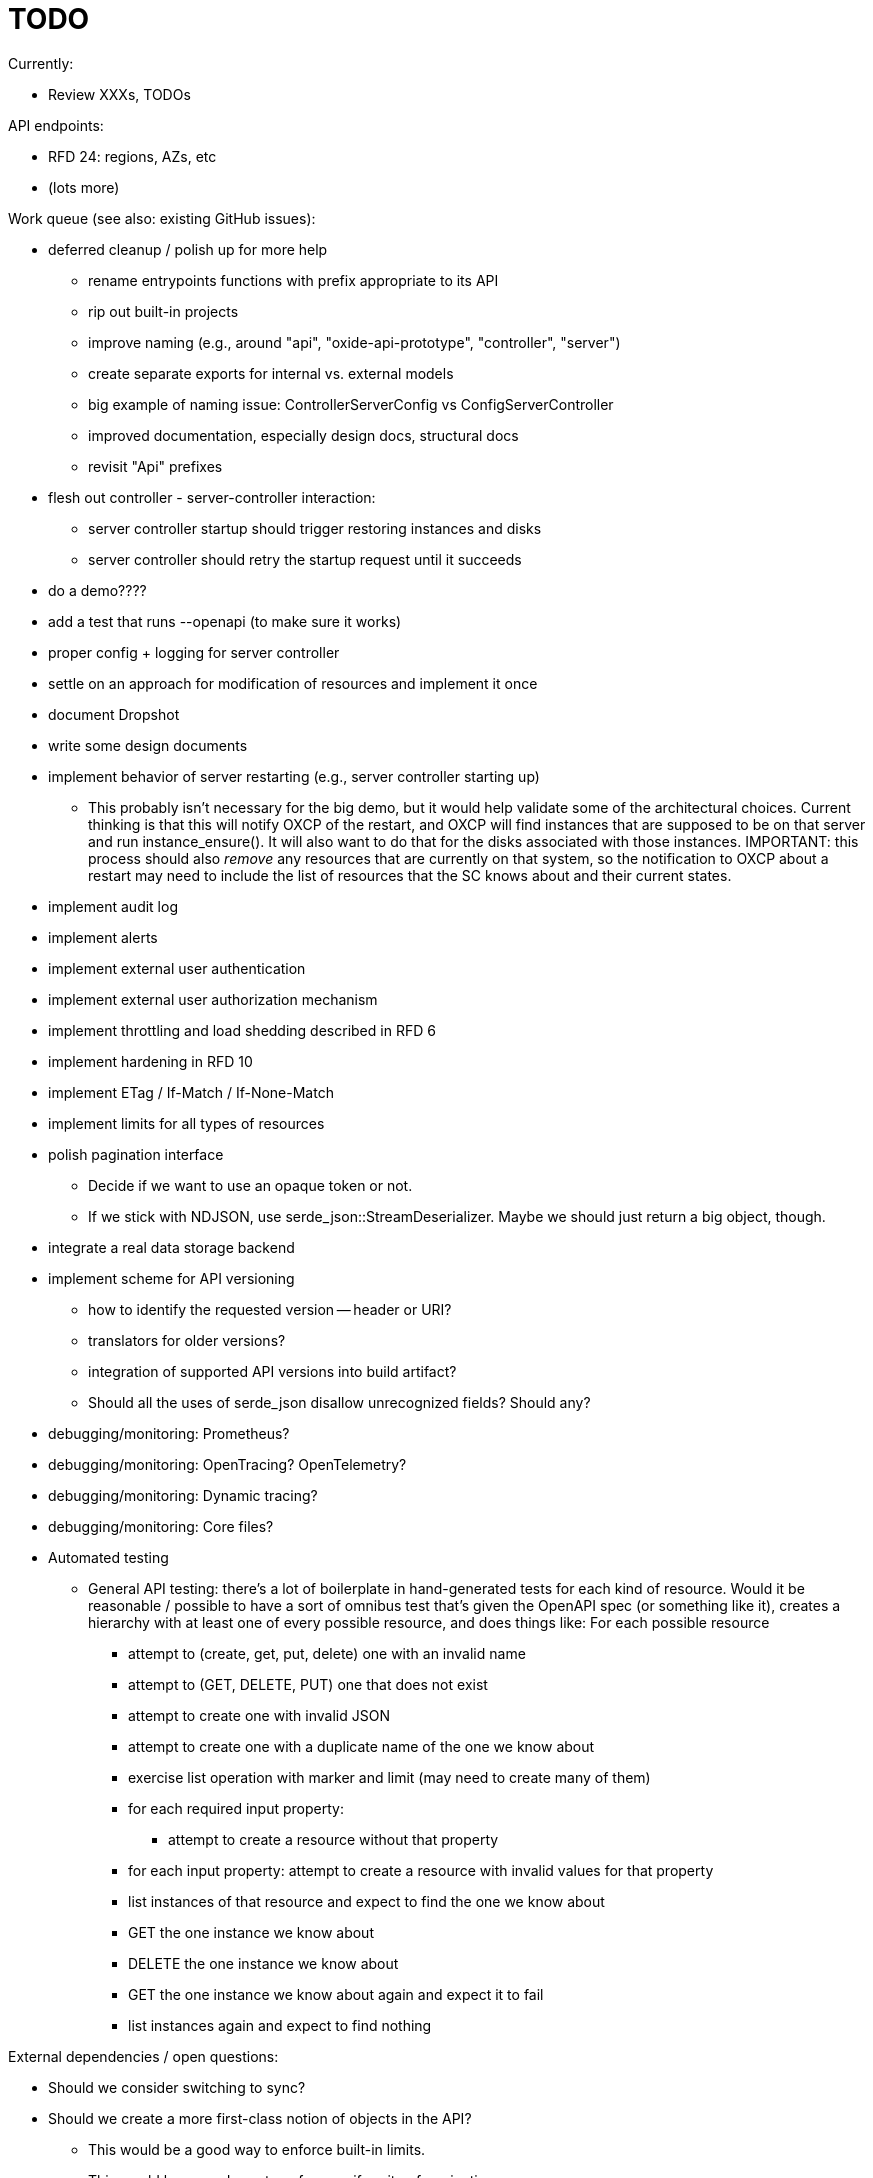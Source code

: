 :showtitle:
:icons: font

= TODO

Currently:

* Review XXXs, TODOs

API endpoints:

* RFD 24: regions, AZs, etc
* (lots more)

Work queue (see also: existing GitHub issues):

* deferred cleanup / polish up for more help
** rename entrypoints functions with prefix appropriate to its API
** rip out built-in projects
** improve naming (e.g., around "api", "oxide-api-prototype", "controller",
   "server")
** create separate exports for internal vs. external models
** big example of naming issue: ControllerServerConfig vs ConfigServerController
** improved documentation, especially design docs, structural docs
** revisit "Api" prefixes
* flesh out controller - server-controller interaction:
** server controller startup should trigger restoring instances and disks
** server controller should retry the startup request until it succeeds
* do a demo????
* add a test that runs --openapi (to make sure it works)
* proper config + logging for server controller
* settle on an approach for modification of resources and implement it once
* document Dropshot
* write some design documents
* implement behavior of server restarting (e.g., server controller starting up)
** This probably isn't necessary for the big demo, but it would help validate
   some of the architectural choices.  Current thinking is that this will notify
   OXCP of the restart, and OXCP will find instances that are supposed to be on
   that server and run instance_ensure().  It will also want to do that for the
   disks associated with those instances.  IMPORTANT: this process should also
   _remove_ any resources that are currently on that system, so the notification
   to OXCP about a restart may need to include the list of resources that the SC
   knows about and their current states.
* implement audit log
* implement alerts
* implement external user authentication
* implement external user authorization mechanism
* implement throttling and load shedding described in RFD 6
* implement hardening in RFD 10
* implement ETag / If-Match / If-None-Match
* implement limits for all types of resources
* polish pagination interface
** Decide if we want to use an opaque token or not.
** If we stick with NDJSON, use serde_json::StreamDeserializer.  Maybe we should
   just return a big object, though.
* integrate a real data storage backend
* implement scheme for API versioning
** how to identify the requested version -- header or URI?
** translators for older versions?
** integration of supported API versions into build artifact?
** Should all the uses of serde_json disallow unrecognized fields?  Should any?
* debugging/monitoring: Prometheus?
* debugging/monitoring: OpenTracing? OpenTelemetry?
* debugging/monitoring: Dynamic tracing?
* debugging/monitoring: Core files?
* Automated testing
** General API testing: there's a lot of boilerplate in hand-generated tests
   for each kind of resource.  Would it be reasonable / possible to have a sort
   of omnibus test that's given the OpenAPI spec (or something like it),
   creates a hierarchy with at least one of every possible resource, and does
   things like: For each possible resource
*** attempt to (create, get, put, delete) one with an invalid name
*** attempt to (GET, DELETE, PUT) one that does not exist
*** attempt to create one with invalid JSON
*** attempt to create one with a duplicate name of the one we know about
*** exercise list operation with marker and limit (may need to create many of them)
*** for each required input property:
**** attempt to create a resource without that property
*** for each input property: attempt to create a resource with invalid values
    for that property
*** list instances of that resource and expect to find the one we know about
*** GET the one instance we know about
*** DELETE the one instance we know about
*** GET the one instance we know about again and expect it to fail
*** list instances again and expect to find nothing

External dependencies / open questions:

* Should we consider switching to sync?
* Should we create a more first-class notion of objects in the API?
** This would be a good way to enforce built-in limits.
** This would be a good way to enforce uniformity of pagination.
** If each resource provides a way to construct ETags, we could provide
   automatic implementation of If-Match, etc.
** With the right interface, we could provide automatic implementations of PUT
   or PATCH with JSON Merge Patch and JSON Patch given any one of these.
* would like to require that servers have unique, immutable uuids
* TLS:
** How will we do TLS termination?
** How will we manage server certificates?
** How will we manage client certificates?
* what data storage backend will we use?
* what does bootstrapping / key management look like?
* what does internal authorization look like?

Other activities:

* Performance testing
* Stress testing
* Fault testing / under load
* Fuzz testing
* Security review

Nice-to-haves:

* API consistency checks: e.g., camel case every where
